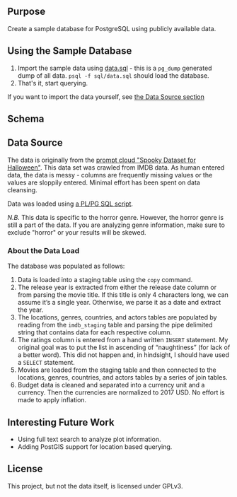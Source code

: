 #+AUTHOR: Jeremiah Peschka
#+EMAIL: jeremiah.peschka@gmail.com
#+STARTUP: indent showall
#+OPTIONS: tags:nil

** Purpose

Create a sample database for PostgreSQL using publicly available data.

** Using the Sample Database

1. Import the sample data using [[file:sql/data-load.sql][data.sql]] - this is a =pg_dump= generated dump of
   all data. =psql -f sql/data.sql= should load the database.
2. That's it, start querying.

If you want to import the data yourself, see [[ds][the Data Source section]]

** Schema

[[file:erd.png]]

** Data Source
<<ds>>

The data is originally from the [[https://webscrapingforum.promptcloud.com/t/giveaway-heres-a-spooky-dataset-for-halloween/70][prompt cloud "Spooky Dataset for Halloween"]].
This data set was crawled from IMDB data. As human entered data, the data is
messy - columns are frequently missing values or the values are sloppily
entered. Minimal effort has been spent on data cleansing.

Data was loaded using [[file:sql/data-load.sql][a PL/PG SQL script]].

/N.B./ This data is specific to the horror genre. However, the horror genre is
still a part of the data. If you are analyzing genre information, make sure to
exclude "horror" or your results will be skewed.

*** About the Data Load

The database was populated as follows:

1. Data is loaded into a staging table using the =copy= command.
2. The release year is extracted from either the release date column or from
   parsing the movie title. If this title is only 4 characters long, we can
   assume it’s a single year. Otherwise, we parse it as a date and extract the
   year.
3. The locations, genres, countries, and actors tables are populated by reading
   from the =imdb_staging= table and parsing the pipe delimited string that
   contains data for each respective column.
4. The ratings column is entered from a hand written =INSERT= statement. My
   original goal was to put the list in ascending of “naughtiness” (for lack of
   a better word). This did not happen and, in hindsight, I should have used a
   =SELECT= statement.
5. Movies are loaded from the staging table and then connected to the locations,
   genres, countries, and actors tables by a series of join tables.
6. Budget data is cleaned and separated into a currency unit and a currency.
   Then the currencies are normalized to 2017 USD. No effort is made to apply
   inflation.

** Interesting Future Work

- Using full text search to analyze plot information.
- Adding PostGIS support for location based querying.

** License

This project, but not the data itself, is licensed under GPLv3.
